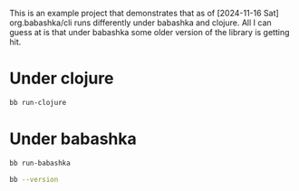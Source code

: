 This is an example project that demonstrates that as of [2024-11-16 Sat]
org.babashka/cli runs differently under babashka and clojure. All I can guess at
is that under babashka some older version of the library is getting hit.

* Under clojure

#+begin_src bash :results output
  bb run-clojure
#+end_src

#+RESULTS:
#+BEGIN_EXAMPLE
: :input "--config" "config-dev.edn" "--config" "other.edn" "dns"
: :output {:dispatch ["dns"], :opts {:config ["config-dev.edn" "other.edn"]}, :args nil}
: :input "--config" "config-dev.edn" "--config" "other.edn" "dns" "get"
: :output {:dispatch ["dns" "get"], :opts {:config ["config-dev.edn" "other.edn"]}, :args nil}
: :input "--config" "config-dev.edn" "--verbose" "--config" "other.edn" "dns" "get"
: :output {:dispatch ["dns" "get"], :opts {:config ["config-dev.edn" "other.edn"], :verbose true}, :args nil}
: :input "--config" "config-dev.edn" "--config=other.edn" "dns" "get"
: :output {:dispatch ["dns" "get"], :opts {:config ["config-dev.edn" "other.edn"]}, :args nil}
#+END_EXAMPLE

* Under babashka

#+begin_src bash :results output
  bb run-babashka
#+end_src

#+RESULTS:
#+BEGIN_EXAMPLE
: :input "--config" "config-dev.edn" "--config" "other.edn" "dns"
: :output {:dispatch [], :opts {:config ["config-dev.edn" "other.edn" "dns"]}, :args nil}
: :input "--config" "config-dev.edn" "--config" "other.edn" "dns" "get"
: :output {:dispatch [], :opts {:config ["config-dev.edn" "other.edn" "dns" "get"]}, :args nil}
: :input "--config" "config-dev.edn" "--verbose" "--config" "other.edn" "dns" "get"
: :output {:dispatch [], :opts {:config ["config-dev.edn" "other.edn" "dns" "get"], :verbose true}, :args nil}
: :input "--config" "config-dev.edn" "--config=other.edn" "dns" "get"
: :output {:dispatch [], :opts {:config ["config-dev.edn" "other.edn" "dns" "get"]}, :args nil}
#+END_EXAMPLE

#+begin_src bash :results output
  bb --version
#+end_src

#+RESULTS:
#+BEGIN_EXAMPLE
: babashka v1.12.194
#+END_EXAMPLE
